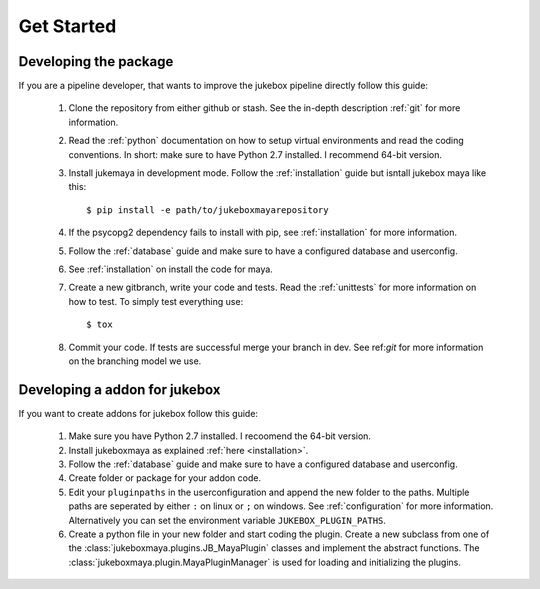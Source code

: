 ===========
Get Started
===========

----------------------
Developing the package
----------------------

If you are a pipeline developer, that wants to improve the jukebox pipeline directly
follow this guide:

  1. Clone the repository from either github or stash. See the in-depth description :ref:`git` for more information.
  2. Read the :ref:`python` documentation on how to setup virtual environments and read the coding conventions.
     In short: make sure to have Python 2.7 installed. I recommend 64-bit version.
  3. Install jukemaya in development mode. Follow the :ref:`installation` guide but isntall jukebox maya like this::

       $ pip install -e path/to/jukeboxmayarepository

  4. If the psycopg2 dependency fails to install with pip, see :ref:`installation` for more information.
  5. Follow the :ref:`database` guide and make sure to have a configured database and userconfig.
  6. See :ref:`installation` on install the code for maya.
  7. Create a new gitbranch, write your code and tests. Read the :ref:`unittests` for more information on how to test.
     To simply test everything use::

       $ tox

  8. Commit your code. If tests are successful merge your branch in dev. See ref:`git` for more information
     on the branching model we use.


------------------------------
Developing a addon for jukebox
------------------------------

If you want to create addons for jukebox follow this guide:

  1. Make sure you have Python 2.7 installed. I recoomend the 64-bit version.
  2. Install jukeboxmaya as explained :ref:`here <installation>`.
  3. Follow the :ref:`database` guide and make sure to have a configured database and userconfig.
  4. Create folder or package for your addon code.
  5. Edit your ``pluginpaths`` in the userconfiguration and append the new folder to the paths.
     Multiple paths are seperated by either ``:`` on linux or ``;`` on windows.
     See :ref:`configuration` for more information.
     Alternatively you can set the environment variable ``JUKEBOX_PLUGIN_PATHS``.
  6. Create a python file in your new folder and start coding the plugin.
     Create a new subclass from one of the :class:`jukeboxmaya.plugins.JB_MayaPlugin` classes and implement
     the abstract functions.
     The :class:`jukeboxmaya.plugin.MayaPluginManager` is used for loading and initializing the plugins.
